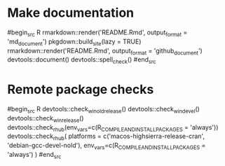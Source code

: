 * Make documentation

#begin_src R
rmarkdown::render('README.Rmd', output_format = 'md_document')
pkgdown::build_site(lazy = TRUE)
rmarkdown::render('README.Rmd', output_format = 'github_document')
devtools::document()
devtools::spell_check()
#end_src

* Remote package checks

#begin_src R
devtools::check_win_oldrelease()
devtools::check_win_devel()
devtools::check_win_release()
devtools::check_rhub(env_vars=c(R_COMPILE_AND_INSTALL_PACKAGES = 'always'))
devtools::check_rhub(
  platforms = c('macos-highsierra-release-cran', 'debian-gcc-devel-nold'), 
  env_vars=c(R_COMPILE_AND_INSTALL_PACKAGES = 'always')
)
#end_src
